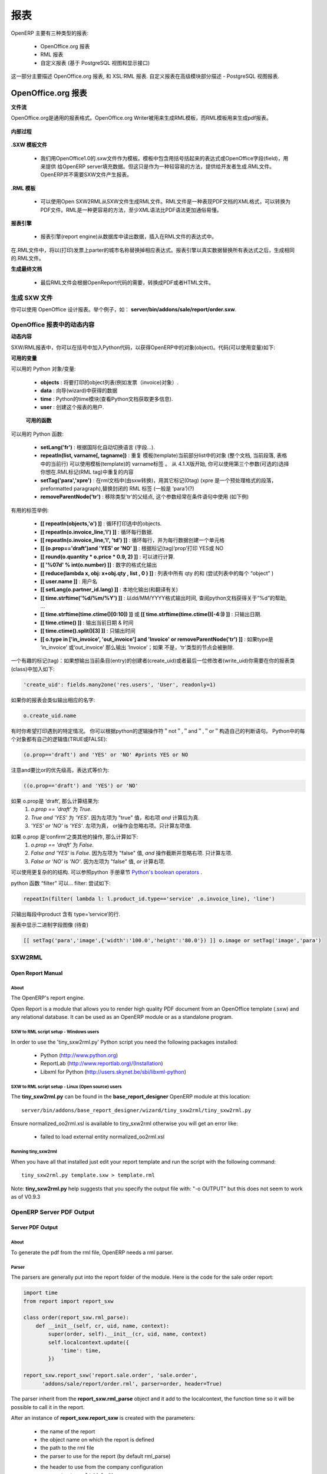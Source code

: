.. i18n: =======
.. i18n: Reports
.. i18n: =======
..

=======
报表
=======

.. i18n: There are mainly three types of reports in OpenERP:
..

OpenERP 主要有三种类型的报表:

.. i18n:     * OpenOffice.org reports
.. i18n:     * RML reports
.. i18n:     * custom reports (based on PostgreSQL views and displayed within the interface) 
..

    * OpenOffice.org 报表
    * RML 报表
    * 自定义报表 (基于 PostgreSQL 视图和显示接口) 

.. i18n: This chapter mainly describes OpenOffice.org reports, and then XSL:RML reports. Custom reports are described in section Advanced Modeling - Reporting With PostgreSQL Views.
..

这一部分主要描述 OpenOffice.org 报表, 和 XSL:RML 报表. 自定义报表在高级模块部分描述 -  PostgreSQL 视图报表.

.. i18n: OpenOffice.org reports
.. i18n: ======================
..

OpenOffice.org 报表
======================

.. i18n: **The document flow**
..

**文件流**

.. i18n: OpenOffice.org reports are the most commonly used report formats. OpenOffice.org Writer is used (in combination with [[1]]) to generate a RML template, which in turn is used to generate a pdf printable report.
..

OpenOffice.org是通用的报表格式。OpenOffice.org Writer被用来生成RML模板，而RML模板用来生成pdf报表。

.. i18n: .. figure::  images/ooo_report_overview.png
.. i18n:    :scale: 85
.. i18n:    :align: center
..

.. figure::  images/ooo_report_overview.png
   :scale: 85
   :align: center

.. i18n: **The internal process**
..

**内部过程**

.. i18n: .. figure::  images/process_ooo.png
.. i18n:    :scale: 85
.. i18n:    :align: center
..

.. figure::  images/process_ooo.png
   :scale: 85
   :align: center

.. i18n: **The .SXW template file**
..

**.SXW 模板文件**

.. i18n:     * We use a .SXW file for the template, which is the OpenOffice 1.0 format. The template includes expressions in brackets or OpenOffice fields to point where the data from the OpenERP server will be filled in. This document is only used for developers, as a help-tool to easily generate the .RML file. OpenERP does not need this .SXW file to print reports. 
..

    * 我们用OpenOffice1.0的.sxw文件作为模板。模板中包含用括号括起来的表达式或OpenOffice字段(field)，用来提供 给OpenERP server填充数据。但这只是作为一种较容易的方法，提供给开发者生成.RML文件。OpenERP并不需要SXW文件产生报表。 


.. i18n: **The .RML template**
..

**.RML 模板**

.. i18n:     * We generate a .RML file from the .SXW file using Open SXW2RML. A .RML file is a XML format that represent a .PDF document. It can be converted to a .PDF after. We use RML for more easy processing: XML syntax seems to be more common than PDF syntax. 
..

    * 可以使用Open SXW2RML从SXW文件生成RML文件。RML文件是一种表现PDF文档的XML格式，可以转换为PDF文件。RML是一种更容易的方法，至少XML语法比PDF语法更加通俗易懂。 


.. i18n: **The report engine**
..

**报表引擎**

.. i18n:     * The Open Report Engine process the .RML file inserting data from the database at each expression. 
..

    * 报表引擎(report engine)从数据库中读出数据，插入在RML文件的表达式中。 

.. i18n: in the .RML file will be replaced by the name of the country of the partner of the printed invoice. This report engine produce the same .RML file where all expressions have been replaced by real data.
..

在.RML文件中，将以(打印)发票上parter的城市名称替换掉相应表达式。报表引擎以真实数据替换所有表达式之后，生成相同的.RML文件。

.. i18n: **The final document**
..

**生成最终文档**

.. i18n:     * Finally the .RML file is converted to PDF or HTML as needed, using OpenReport's scripts. 
..

    * 最后RML文件会根据OpenReport代码的需要，转换成PDF或者HTML文件。

.. i18n: Creating a SXW
.. i18n: --------------
..

生成 SXW 文件
--------------

.. i18n: You can design reports using *OpenOffice*. Here, as an example, is the file **server/bin/addons/sale/report/order.sxw**.
..

你可以使用 OpenOffice 设计报表。举个例子，如： **server/bin/addons/sale/report/order.sxw**.

.. i18n: .. figure::  images/writer_report.png
.. i18n:    :scale: 85
.. i18n:    :align: center
..

.. figure::  images/writer_report.png
   :scale: 85
   :align: center

.. i18n: .. _dynamic-report-content:
.. i18n: 
.. i18n: Dynamic content in OpenOffice reports 
.. i18n: -------------------------------------
..

.. _dynamic-report-content:

OpenOffice 报表中的动态内容 
-------------------------------------

.. i18n: **Dynamic content**
..

**动态内容**

.. i18n: In the .SXW/.RML reports, you can put some Python code that accesses the OpenERP objects in brackets. The context of the code (the variable's values you can use) is the following:
..

SXW/RML报表中，你可以在括号中加入Python代码，以获得OpenERP中的对象(object)。代码(可以使用变量)如下:

.. i18n: **Available variables**
..

**可用的变量**

.. i18n: Here are Python objects/variables available:
..

可以用的 Python 对象/变量:

.. i18n:     * **objects** : the list of objects to be printed (invoices for example).
.. i18n:     * **data** : comes from the wizard
.. i18n:     * **time** : the Python time module (see Python documentation for more information).
.. i18n:     * **user** : the user object launching the report. 
..

    * **objects** : 将要打印的object列表(例如发票（invoice)对象）.
    * **data** : 向导(wizard)中获得的数据
    * **time** : Python的time模块(查看Python文档获取更多信息).
    * **user** : 创建这个报表的用户. 

.. i18n:  **Available functions**
..

 **可用的函数**

.. i18n: Here are Python functions you can use:
..

可以用的 Python 函数:

.. i18n:     * **setLang('fr')** : change the language used in automated translation (fields...).
.. i18n:     * **repeatIn(list, varname[, tagname])** : repeat the current part of the template 
.. i18n:       (whole document, current section, current row in the table) for each 
.. i18n:       object in the list. Use varname in the template's tags. Since versions 
.. i18n:       4.1.X, you can use an optional third argument that is the name of the 
.. i18n:       .RML tag you want to loop on.
.. i18n:     * **setTag('para','xpre')** : replace the enclosing RML tag (usually 'para') with an other (xpre is a preformatted paragraph), in the (converted from sxw)rml document (?)
.. i18n:     * **removeParentNode('tr')** : removes the parent node of type 'tr', this parameter is usually used together with a conditional (see examples below)
..

    * **setLang('fr')** : 根据国际化自动切换语言 (字段...).
    * **repeatIn(list, varname[, tagname])** : 重复 模板(template)当前部分list中的对象 (整个文档, 当前段落, 表格中的当前行) 可以使用模板(template)的 varname标签 。 从 4.1.X版开始, 你可以使用第三个参数(可选的)选择你想在.RML标记(RML tag)中重复的内容
    * **setTag('para','xpre')** : 在rml文档中(由sxw转换)，用其它标记(0tag) (xpre 是一个预处理格式的段落，preformatted paragraph),替换封闭的 RML 标签 (一般是 ‘para’)(?)
    * **removeParentNode('tr')** : 移除类型'tr'的父结点, 这个参数经常在条件语句中使用 (如下例)

.. i18n: Example of useful tags:
..

有用的标签举例:

.. i18n:     * **[[ repeatIn(objects,'o') ]]** : Loop on each objects selected for the print.
.. i18n:     * **[[ repeatIn(o.invoice_line,'l') ]]** : Loop on every line
.. i18n:     * **[[ repeatIn(o.invoice_line,'l', 'td') ]]** : Loop on every line and make
.. i18n:       a new table cell for each line.
.. i18n:     * **[[ (o.prop=='draft')and 'YES' or 'NO' ]]** : Print YES or NO according the field 'prop'
.. i18n:     * **[[ round(o.quantity * o.price * 0.9, 2) ]]** : Operations are OK.
.. i18n:     * **[[ '%07d' % int(o.number) ]]** : Number formatting
.. i18n:     * **[[ reduce(lambda x, obj: x+obj.qty , list , 0 ) ]]** : Total qty of list (try "objects" as list)
.. i18n:     * **[[ user.name ]]** : user name
.. i18n:     * **[[ setLang(o.partner_id.lang) ]]** : Localized printings
.. i18n:     * **[[ time.strftime('%d/%m/%Y') ]]** : Show the time in format=dd/MM/YYYY, check python doc for more about "%d", ...
.. i18n:     * **[[ time.strftime(time.ctime()[0:10]) ]]** or **[[ time.strftime(time.ctime()[-4:]) ]]** : Prints only date.
.. i18n:     * **[[ time.ctime() ]]** : Prints the actual date & time
.. i18n:     * **[[ time.ctime().split()[3] ]]** : Prints only time
.. i18n:     * **[[ o.type in ['in_invoice', 'out_invoice'] and 'Invoice' or removeParentNode('tr') ]]** : If the type is 'in_invoice' or 'out_invoice' then the word 'Invoice' is printed, if it's neither the first node above it of type 'tr' will be removed.
..

    * **[[ repeatIn(objects,'o') ]]** : 循环打印选中的objects.
    * **[[ repeatIn(o.invoice_line,'l') ]]** : 循环每行数据.
    * **[[ repeatIn(o.invoice_line,'l', 'td') ]]** : 循环每行，并为每行数据创建一个单元格
    * **[[ (o.prop=='draft')and 'YES' or 'NO' ]]** : 根据标记(tag)‘prop’打印 YES或 NO
    * **[[ round(o.quantity * o.price * 0.9, 2) ]]** : 可以进行计算.
    * **[[ '%07d' % int(o.number) ]]** : 数字的格式化输出
    * **[[ reduce(lambda x, obj: x+obj.qty , list , 0 ) ]]** : 列表中所有 qty 的和 (尝试列表中的每个 “object” )
    * **[[ user.name ]]** : 用户名
    * **[[ setLang(o.partner_id.lang) ]]** : 本地化输出(和翻译有关)
    * **[[ time.strftime('%d/%m/%Y') ]]** : 以dd/MM/YYYY格式输出时间, 查阅python文档获得关于“%d”的帮助, ...
    * **[[ time.strftime(time.ctime()[0:10]) ]]** 或 **[[ time.strftime(time.ctime()[-4:]) ]]** : 只输出日期.
    * **[[ time.ctime() ]]** : 输出当前日期 & 时间
    * **[[ time.ctime().split()[3] ]]** : 只输出时间
    * **[[ o.type in ['in_invoice', 'out_invoice'] and 'Invoice' or removeParentNode('tr') ]]** : 如果type是 ‘in_invoice’ 或‘out_invoice’ 那么输出 ‘Invoice’；如果 不是，‘tr’类型的节点会被删除.

.. i18n: One more interesting tag: if you want to print out the creator of an entry 
.. i18n: (create_uid) or the last one who wrote on an entry (write_uid) you have to add 
.. i18n: something like this to the class your report refers to:
..

一个有趣的标记(tag)：如果想输出当前条目(entry)的创建者(create_uid)或者最后一位修改者(write_uid)你需要在你的报表类(class)中加入如下:

.. i18n: .. code-block:: python
.. i18n: 
.. i18n:     'create_uid': fields.many2one('res.users', 'User', readonly=1) 
..

.. code-block:: python

    'create_uid': fields.many2one('res.users', 'User', readonly=1) 

.. i18n: and then in your report it's like this to print out the corresponding name:
..

如果你的报表会类似输出相应的名字:

.. i18n: .. code-block:: python
.. i18n: 
.. i18n:     o.create_uid.name 
..

.. code-block:: python

    o.create_uid.name 

.. i18n: Sometimes you might want to print out something only if a certain condition is 
.. i18n: met. You can construct it with the python logical operators "not", "and" and 
.. i18n: "or". Because every object in python has a logical value (TRUE or FALSE) you can 
.. i18n: construct something like this:
..

有时你希望打印遇到的特定情况。 你可以根据python的逻辑操作符＂not＂,＂and＂,＂or＂构造自己的判断语句。
Python中的每个对象都有自己的逻辑值(TRUE或FALSE):

.. i18n: .. code-block:: python
.. i18n: 
.. i18n:     (o.prop=='draft') and 'YES' or 'NO' #prints YES or NO 
..

.. code-block:: python

    (o.prop=='draft') and 'YES' or 'NO' #prints YES or NO 

.. i18n: It works like this: `and` is higher priority than `or`, so that expression is
.. i18n: equivalent to this one:
..

注意and要比or的优先级高，表达式等价为:

.. i18n: .. code-block:: python
.. i18n: 
.. i18n:     ((o.prop=='draft') and 'YES') or 'NO' 
.. i18n:  
.. i18n: If `o.prop` is `'draft'`, then it evaluates like this:
.. i18n: 	#. `o.prop == 'draft'` is `True`.
.. i18n: 	#. `True and 'YES'` is `'YES'`. Because the left side is a "true" value, the
.. i18n: 	   `and` expression evaluates to the right side.
.. i18n: 	#. `'YES' or 'NO'` is `'YES'`. Because the left side is a "true" value, the
.. i18n: 	   `or` expression short cuts and ignores the right side. It evaluates to 
.. i18n: 	   the left side.
..

.. code-block:: python

    ((o.prop=='draft') and 'YES') or 'NO' 
 
如果 o.prop是 ‘draft’, 那么计算结果为:
	#. `o.prop == 'draft'` 为 `True`.
	#. `True and 'YES'` 为 `'YES'`. 因为左项为 "true" 值，和右项 `and` 计算后为真.
	#. `'YES' or 'NO'` is `'YES'`. 左项为真， or操作会忽略右项。只计算左项值.

.. i18n: If `o.prop` is something else like `'confirm'`, then it evaluates like this:
.. i18n: 	#. `o.prop == 'draft'` is `False`.
.. i18n: 	#. `False and 'YES'` is `False`. Because the left side is a "false" value, the
.. i18n: 	   `and` expression short cuts and ignores the right side. It evaluates to
.. i18n: 	   the left side.
.. i18n: 	#. `False or 'NO'` is `'NO'`. Because the left side is a "false" value, the
.. i18n: 	   `or` expression evaluates to the right side.
..

如果 o.prop 是‘confirm’之类其他的操作, 那么计算如下:
	#. `o.prop == 'draft'` 为 `False`.
	#. `False and 'YES'` is `False`. 因为左项为 "false" 值, `and` 操作截断并忽略右项. 只计算左项.
	#. `False or 'NO'` is `'NO'`. 因为左项为 "false" 值, `or` 计算右项.

.. i18n: One can use very complex structures. To learn more, see the python manuals
.. i18n: section on `Python's boolean operators`_.
..

可以使用更复杂的的结构. 可以参照python 手册章节 `Python's boolean operators`_ .

.. i18n: python function "filter" can... filter: try something like:
..

python 函数 “filter” 可以... filter: 尝试如下:

.. i18n: .. code-block:: python
.. i18n: 
.. i18n:     repeatIn(filter( lambda l: l.product_id.type=='service' ,o.invoice_line), 'line') 
..

.. code-block:: python

    repeatIn(filter( lambda l: l.product_id.type=='service' ,o.invoice_line), 'line') 

.. i18n: for printing only product with type='service' in a line's section.
..

只输出每段中product 含有 type=’service’的行.

.. i18n: To display binary field image on report (to be checked)
..

报表中显示二进制字段图像 (待查)

.. i18n: .. code-block:: python
.. i18n: 
.. i18n:     [[ setTag('para','image',{'width':'100.0','height':'80.0'}) ]] o.image or setTag('image','para') 
.. i18n:  
..

.. code-block:: python

    [[ setTag('para','image',{'width':'100.0','height':'80.0'}) ]] o.image or setTag('image','para') 
 

.. i18n: SXW2RML
.. i18n: -------
..

SXW2RML
-------

.. i18n: Open Report Manual
.. i18n: ++++++++++++++++++
..

Open Report Manual
++++++++++++++++++

.. i18n: About
.. i18n: """""
..

About
"""""

.. i18n: The OpenERP's report engine.
..

The OpenERP's report engine.

.. i18n: Open Report is a module that allows you to render high quality PDF document
.. i18n: from an OpenOffice template (.sxw) and any relational database. It can be used
.. i18n: as an OpenERP module or as a standalone program.
..

Open Report is a module that allows you to render high quality PDF document
from an OpenOffice template (.sxw) and any relational database. It can be used
as an OpenERP module or as a standalone program.

.. i18n: SXW to RML script setup - Windows users
.. i18n: """""""""""""""""""""""""""""""""""""""
..

SXW to RML script setup - Windows users
"""""""""""""""""""""""""""""""""""""""

.. i18n: In order to use the 'tiny_sxw2rml.py' Python script you need the following packages installed:
..

In order to use the 'tiny_sxw2rml.py' Python script you need the following packages installed:

.. i18n:     * Python (http://www.python.org)
.. i18n:     * ReportLab (http://www.reportlab.org)/(Installation)
.. i18n:     * Libxml for Python (http://users.skynet.be/sbi/libxml-python) 
..

    * Python (http://www.python.org)
    * ReportLab (http://www.reportlab.org)/(Installation)
    * Libxml for Python (http://users.skynet.be/sbi/libxml-python) 

.. i18n: SXW to RML script setup - Linux (Open source) users
.. i18n: """""""""""""""""""""""""""""""""""""""""""""""""""
..

SXW to RML script setup - Linux (Open source) users
"""""""""""""""""""""""""""""""""""""""""""""""""""

.. i18n: The **tiny_sxw2rml.py** can be found in the **base_report_designer** OpenERP module at this location::
.. i18n: 
.. i18n:   server/bin/addons/base_report_designer/wizard/tiny_sxw2rml/tiny_sxw2rml.py
..

The **tiny_sxw2rml.py** can be found in the **base_report_designer** OpenERP module at this location::

  server/bin/addons/base_report_designer/wizard/tiny_sxw2rml/tiny_sxw2rml.py

.. i18n: Ensure normalized_oo2rml.xsl is available to tiny_sxw2rml otherwise you will get an error like:
..

Ensure normalized_oo2rml.xsl is available to tiny_sxw2rml otherwise you will get an error like:

.. i18n:     * failed to load external entity normalized_oo2rml.xsl 
..

    * failed to load external entity normalized_oo2rml.xsl 

.. i18n: Running tiny_sxw2rml
.. i18n: """"""""""""""""""""
..

Running tiny_sxw2rml
""""""""""""""""""""

.. i18n: When you have all that installed just edit your report template and run the script with the following command:
.. i18n: ::
.. i18n: 
.. i18n:   tiny_sxw2rml.py template.sxw > template.rml
..

When you have all that installed just edit your report template and run the script with the following command:
::

  tiny_sxw2rml.py template.sxw > template.rml

.. i18n: Note: **tiny_sxw2rml.py** help suggests that you specify the output file with: "-o OUTPUT" but this does not seem to work as of V0.9.3 
..

Note: **tiny_sxw2rml.py** help suggests that you specify the output file with: "-o OUTPUT" but this does not seem to work as of V0.9.3 

.. i18n: OpenERP Server PDF Output 
.. i18n: --------------------------
..

OpenERP Server PDF Output 
--------------------------

.. i18n: Server PDF Output
.. i18n: +++++++++++++++++
..

Server PDF Output
+++++++++++++++++

.. i18n: About
.. i18n: """""
.. i18n: To generate the pdf from the rml file, OpenERP needs a rml parser.
..

About
"""""
To generate the pdf from the rml file, OpenERP needs a rml parser.

.. i18n: Parser
.. i18n: """"""
.. i18n: The parsers are generally put into the report folder of the module. Here is the code for the sale order report:
..

Parser
""""""
The parsers are generally put into the report folder of the module. Here is the code for the sale order report:

.. i18n: .. code-block:: python
.. i18n: 
.. i18n:     import time
.. i18n:     from report import report_sxw
.. i18n: 
.. i18n:     class order(report_sxw.rml_parse):
.. i18n:         def __init__(self, cr, uid, name, context):
.. i18n:             super(order, self).__init__(cr, uid, name, context)
.. i18n:             self.localcontext.update({
.. i18n:                 'time': time,
.. i18n:             })
.. i18n: 
.. i18n:     report_sxw.report_sxw('report.sale.order', 'sale.order',
.. i18n:           'addons/sale/report/order.rml', parser=order, header=True)
..

.. code-block:: python

    import time
    from report import report_sxw

    class order(report_sxw.rml_parse):
        def __init__(self, cr, uid, name, context):
            super(order, self).__init__(cr, uid, name, context)
            self.localcontext.update({
                'time': time,
            })

    report_sxw.report_sxw('report.sale.order', 'sale.order',
          'addons/sale/report/order.rml', parser=order, header=True)

.. i18n: The parser inherit from the **report_sxw.rml_parse** object and it add to the localcontext, the function time so it will be possible to call it in the report.
..

The parser inherit from the **report_sxw.rml_parse** object and it add to the localcontext, the function time so it will be possible to call it in the report.

.. i18n: After an instance of **report_sxw.report_sxw** is created with the parameters:
..

After an instance of **report_sxw.report_sxw** is created with the parameters:

.. i18n:     * the name of the report
.. i18n:     * the object name on which the report is defined
.. i18n:     * the path to the rml file
.. i18n:     * the parser to use for the report (by default rml_parse)
.. i18n:     * the header to use from the company configuration
.. i18n:         * ``'external'`` (default)
.. i18n:         * ``'internal'``
.. i18n:         * ``'internal landscape'``
.. i18n:         * ``False`` - use the report's own header
..

    * the name of the report
    * the object name on which the report is defined
    * the path to the rml file
    * the parser to use for the report (by default rml_parse)
    * the header to use from the company configuration
        * ``'external'`` (default)
        * ``'internal'``
        * ``'internal landscape'``
        * ``False`` - use the report's own header

.. i18n: The xml definition
.. i18n: """"""""""""""""""
..

The xml definition
""""""""""""""""""

.. i18n: To be visible from the client, the report must be declared in an xml file (generally: "module_name"_report.xml) that must be put in the **__openerp__.py** file
..

To be visible from the client, the report must be declared in an xml file (generally: "module_name"_report.xml) that must be put in the **__openerp__.py** file

.. i18n: Here is an example for the sale order report:
.. i18n: ::
.. i18n: 
.. i18n: 	<?xml version="1.0"?>
.. i18n: 	<openerp>
.. i18n: 		<data>
.. i18n: 			<report
.. i18n: 	   			id="report_sale_order"
.. i18n: 	   			string="Print Order"
.. i18n: 	   			model="sale.order"
.. i18n: 	   			name="sale.order"
.. i18n: 	   			rml="sale/report/order.rml"
.. i18n: 	   			auto="False"/>
.. i18n: 	   			header="False"/>
.. i18n: 	 	</data>
.. i18n: 	</openerp>
..

Here is an example for the sale order report:
::

	<?xml version="1.0"?>
	<openerp>
		<data>
			<report
	   			id="report_sale_order"
	   			string="Print Order"
	   			model="sale.order"
	   			name="sale.order"
	   			rml="sale/report/order.rml"
	   			auto="False"/>
	   			header="False"/>
	 	</data>
	</openerp>

.. i18n: The arguments are:
..

The arguments are:

.. i18n:     * **id**: the id of the report like any xml tag in OpenERP
.. i18n:     * **string**: the string that will be display on the Client button
.. i18n:     * **model**: the object on which the report will run
.. i18n:     * **name**: the name of the report without the first "report."
.. i18n:     * **rml**: the path to the rml file
.. i18n:     * **auto**: boolean to specify if the server must generate a default parser or not
.. i18n:     * **header**: allows to enable or disable the report header. To edit them for a specific company, go to: Administration -> Users -> Company's structure -> Companies. There, select and edit your company: the "Header/Footer" tab allows you to edit corporate header/footer.  
..

    * **id**: the id of the report like any xml tag in OpenERP
    * **string**: the string that will be display on the Client button
    * **model**: the object on which the report will run
    * **name**: the name of the report without the first "report."
    * **rml**: the path to the rml file
    * **auto**: boolean to specify if the server must generate a default parser or not
    * **header**: allows to enable or disable the report header. To edit them for a specific company, go to: Administration -> Users -> Company's structure -> Companies. There, select and edit your company: the "Header/Footer" tab allows you to edit corporate header/footer.  

.. i18n: .. _Python's boolean operators: http://docs.python.org/library/stdtypes.html#boolean-operations-and-or-not
..

.. _Python's boolean operators: http://docs.python.org/library/stdtypes.html#boolean-operations-and-or-not

.. i18n: XSL:RML reports
.. i18n: ===============
..

XSL:RML reports
===============

.. i18n: RML reports don't require programming but require two simple XML files to be written:
..

RML reports don't require programming but require two simple XML files to be written:

.. i18n:     * a file describing the data to export (\*.xml)
.. i18n:     * a file containing the presentation rules to apply to that data (\*.xsl)
..

    * a file describing the data to export (\*.xml)
    * a file containing the presentation rules to apply to that data (\*.xsl)

.. i18n: .. figure::  images/automatic-reports.png
.. i18n:    :scale: 85
.. i18n:    :align: center
..

.. figure::  images/automatic-reports.png
   :scale: 85
   :align: center

.. i18n: The role of the XML template is to describe which fields of the resource have to be exported (by the server). The XSL:RML style sheet deals with the layout of the exported data as well as the "static text" of reports. Static text is referring to the text which is common to all reports of the same type (for example, the title of table columns).
..

The role of the XML template is to describe which fields of the resource have to be exported (by the server). The XSL:RML style sheet deals with the layout of the exported data as well as the "static text" of reports. Static text is referring to the text which is common to all reports of the same type (for example, the title of table columns).

.. i18n: **Example**
..

**Example**

.. i18n: Here is, as an example, the different files for the simplest report in the ERP.
..

Here is, as an example, the different files for the simplest report in the ERP.

.. i18n: .. figure::  images/ids-report.png
.. i18n:    :scale: 85
.. i18n:    :align: center
..

.. figure::  images/ids-report.png
   :scale: 85
   :align: center

.. i18n: **XML Template**
.. i18n: ::
.. i18n: 
.. i18n: 	<?xml version="1.0"?>
.. i18n: 
.. i18n: 	    <ids> 
.. i18n: 	    <id type="fields" name="id">
.. i18n: 
.. i18n: 		<name type="field" name="name"/> 
.. i18n: 		<ref type="field" name="ref"/> 
.. i18n: 
.. i18n: 	    </id> 
.. i18n: 	    </ids> 
..

**XML Template**
::

	<?xml version="1.0"?>

	    <ids> 
	    <id type="fields" name="id">

		<name type="field" name="name"/> 
		<ref type="field" name="ref"/> 

	    </id> 
	    </ids> 

.. i18n: **XML data file (generated)**
.. i18n: ::
.. i18n: 
.. i18n: 	<?xml version="1.0"?>
.. i18n: 
.. i18n: 	    <ids> 
.. i18n: 	    <id>
.. i18n: 
.. i18n: 		<name>Tiny sprl</name> 
.. i18n: 		<ref>pnk00</ref> 
.. i18n: 
.. i18n: 	    </id><id>
.. i18n: 
.. i18n: 		<name>ASUS</name> 
.. i18n: 		<ref></ref> 
.. i18n: 
.. i18n: 	    </id><id>
.. i18n: 
.. i18n: 		<name>Agrolait</name> 
.. i18n: 		<ref></ref> 
.. i18n: 
.. i18n: 	    </id><id>
.. i18n: 
.. i18n: 		<name>Banque Plein-Aux-As</name> 
.. i18n: 		<ref></ref> 
.. i18n: 
.. i18n: 	    </id><id>
.. i18n: 
.. i18n: 		<name>China Export</name> 
.. i18n: 		<ref></ref> 
.. i18n: 
.. i18n: 	    </id><id>
.. i18n: 
.. i18n: 		<name>Ditrib PC</name> 
.. i18n: 		<ref></ref> 
.. i18n: 
.. i18n: 	    </id><id>
.. i18n: 
.. i18n: 		<name>Ecole de Commerce de Liege</name> 
.. i18n: 		<ref></ref> 
.. i18n: 
.. i18n: 	    </id><id>
.. i18n: 
.. i18n: 		<name>Elec Import</name> 
.. i18n: 		<ref></ref> 
.. i18n: 
.. i18n: 	    </id><id>
.. i18n: 
.. i18n: 		<name>Maxtor</name> 
.. i18n: 		<ref></ref> 
.. i18n: 
.. i18n: 	    </id><id>
.. i18n: 
.. i18n: 		<name>Mediapole SPRL</name> 
.. i18n: 		<ref></ref> 
.. i18n: 
.. i18n: 	    </id><id>
.. i18n: 
.. i18n: 		<name>Opensides sprl</name> 
.. i18n: 		<ref>os</ref> 
.. i18n: 
.. i18n: 	    </id><id>
.. i18n: 
.. i18n: 		<name>Tecsas sarl</name> 
.. i18n: 		<ref></ref> 
.. i18n: 
.. i18n: 	    </id> 
.. i18n: 	    </ids> 
..

**XML data file (generated)**
::

	<?xml version="1.0"?>

	    <ids> 
	    <id>

		<name>Tiny sprl</name> 
		<ref>pnk00</ref> 

	    </id><id>

		<name>ASUS</name> 
		<ref></ref> 

	    </id><id>

		<name>Agrolait</name> 
		<ref></ref> 

	    </id><id>

		<name>Banque Plein-Aux-As</name> 
		<ref></ref> 

	    </id><id>

		<name>China Export</name> 
		<ref></ref> 

	    </id><id>

		<name>Ditrib PC</name> 
		<ref></ref> 

	    </id><id>

		<name>Ecole de Commerce de Liege</name> 
		<ref></ref> 

	    </id><id>

		<name>Elec Import</name> 
		<ref></ref> 

	    </id><id>

		<name>Maxtor</name> 
		<ref></ref> 

	    </id><id>

		<name>Mediapole SPRL</name> 
		<ref></ref> 

	    </id><id>

		<name>Opensides sprl</name> 
		<ref>os</ref> 

	    </id><id>

		<name>Tecsas sarl</name> 
		<ref></ref> 

	    </id> 
	    </ids> 

.. i18n: **XSL stylesheet**
.. i18n: ::
.. i18n: 
.. i18n: 	<?xml version="1.0" encoding="utf-8"?> <xsl:stylesheet version="1.0" xmlns:xsl="http://www.w3.org/1999/XSL/Transform" xmlns:fo="http://www.w3.org/1999/XSL/Format">
.. i18n: 
.. i18n: 	    <xsl:template match="/">
.. i18n: 
.. i18n: 		<xsl:apply-templates select="ids"/> 
.. i18n: 
.. i18n: 	    </xsl:template> 
.. i18n: 
.. i18n: 	    <xsl:template match="ids">
.. i18n: 
.. i18n: 		<document>
.. i18n: 
.. i18n: 		    <template pageSize="21cm,29.7cm">
.. i18n: 
.. i18n: 		        <pageTemplate>
.. i18n: 
.. i18n: 		            <frame id="col1" x1="2cm" y1="2.4cm" width="8cm" height="26cm"/> 
.. i18n: 		            <frame id="col2" x1="11cm" y1="2.4cm" width="8cm" height="26cm"/> 
.. i18n: 
.. i18n: 		        </pageTemplate> 
.. i18n: 
.. i18n: 		    </template> 
.. i18n: 
.. i18n: 		<stylesheet>
.. i18n: 
.. i18n: 		    <blockTableStyle id="ids"> 
.. i18n: 
.. i18n: 		        <blockFont name="Helvetica-BoldOblique" size="12" start="0,0" stop="-1,0"/> 
.. i18n: 		        <lineStyle kind="BOX" colorName="black" start="0,0" stop="-1,0"/> 
.. i18n: 
.. i18n: 		        <lineStyle kind="BOX" colorName="black" start="0,0" stop="-1,-1"/> 
.. i18n: 
.. i18n: 		    </blockTableStyle> 
.. i18n: 
.. i18n: 		</stylesheet> 
.. i18n: 
.. i18n: 		<story>
.. i18n: 
.. i18n: 		    <blockTable colWidths="2cm, 6cm" repeatRows="1" style="ids">
.. i18n: 
.. i18n: 		        <tr>
.. i18n: 
.. i18n: 		            <td t="1">Ref.</td> 
.. i18n: 		            <td t="1">Name</td> 
.. i18n: 
.. i18n: 		        </tr> 
.. i18n: 		        <xsl:apply-templates select="id"/> 
.. i18n: 
.. i18n: 		    </blockTable> 
.. i18n: 
.. i18n: 		</story> 
.. i18n: 		</document> 
.. i18n: 
.. i18n: 	    </xsl:template> 
.. i18n: 
.. i18n: 	    <xsl:template match="id">
.. i18n: 
.. i18n: 		<tr>
.. i18n: 
.. i18n: 		    <td><xsl:value-of select="ref"/></td> 
.. i18n: 		    <td><para><xsl:value-of select="name"/></para></td> 
.. i18n: 
.. i18n: 		</tr> 
.. i18n: 
.. i18n: 	    </xsl:template> 
.. i18n: 	    </xsl:stylesheet> 
..

**XSL stylesheet**
::

	<?xml version="1.0" encoding="utf-8"?> <xsl:stylesheet version="1.0" xmlns:xsl="http://www.w3.org/1999/XSL/Transform" xmlns:fo="http://www.w3.org/1999/XSL/Format">

	    <xsl:template match="/">

		<xsl:apply-templates select="ids"/> 

	    </xsl:template> 

	    <xsl:template match="ids">

		<document>

		    <template pageSize="21cm,29.7cm">

		        <pageTemplate>

		            <frame id="col1" x1="2cm" y1="2.4cm" width="8cm" height="26cm"/> 
		            <frame id="col2" x1="11cm" y1="2.4cm" width="8cm" height="26cm"/> 

		        </pageTemplate> 

		    </template> 

		<stylesheet>

		    <blockTableStyle id="ids"> 

		        <blockFont name="Helvetica-BoldOblique" size="12" start="0,0" stop="-1,0"/> 
		        <lineStyle kind="BOX" colorName="black" start="0,0" stop="-1,0"/> 

		        <lineStyle kind="BOX" colorName="black" start="0,0" stop="-1,-1"/> 

		    </blockTableStyle> 

		</stylesheet> 

		<story>

		    <blockTable colWidths="2cm, 6cm" repeatRows="1" style="ids">

		        <tr>

		            <td t="1">Ref.</td> 
		            <td t="1">Name</td> 

		        </tr> 
		        <xsl:apply-templates select="id"/> 

		    </blockTable> 

		</story> 
		</document> 

	    </xsl:template> 

	    <xsl:template match="id">

		<tr>

		    <td><xsl:value-of select="ref"/></td> 
		    <td><para><xsl:value-of select="name"/></para></td> 

		</tr> 

	    </xsl:template> 
	    </xsl:stylesheet> 

.. i18n: **Resulting RML file (generated)**
.. i18n: ::
.. i18n: 
.. i18n: 	<?xml version="1.0"?>
.. i18n: 
.. i18n: 	    <document> 
.. i18n: 	    ...
.. i18n: 
.. i18n: 		<story>
.. i18n: 
.. i18n: 		    <blockTable colWidths="2cm, 6cm" repeatRows="1" style="ids">
.. i18n: 
.. i18n: 		        <tr>
.. i18n: 
.. i18n: 		            <td t="1">Ref.</td> 
.. i18n: 		            <td t="1">Name</td> 
.. i18n: 
.. i18n: 		        </tr> 
.. i18n: 		        <tr>
.. i18n: 
.. i18n: 		            <td>pnk00</td> 
.. i18n: 		            <td><para>Tiny sprl</para></td> 
.. i18n: 
.. i18n: 		        </tr> 
.. i18n: 		        <tr>
.. i18n: 
.. i18n: 		            <td></td> 
.. i18n: 		            <td><para>ASUS</para></td> 
.. i18n: 
.. i18n: 		        </tr> 
.. i18n: 		        <tr>
.. i18n: 
.. i18n: 		            <td></td> 
.. i18n: 		            <td><para>Agrolait</para></td> 
.. i18n: 
.. i18n: 		        </tr> 
.. i18n: 		        <tr>
.. i18n: 
.. i18n: 		            <td></td> 
.. i18n: 		            <td><para>Banque Plein-Aux-As</para></td> 
.. i18n: 
.. i18n: 		        </tr> 
.. i18n: 		        <tr>
.. i18n: 
.. i18n: 		            <td></td> 
.. i18n: 		            <td><para>China Export</para></td> 
.. i18n: 
.. i18n: 		        </tr> 
.. i18n: 		        <tr>
.. i18n: 
.. i18n: 		            <td></td> 
.. i18n: 		            <td><para>Ditrib PC</para></td> 
.. i18n: 
.. i18n: 		        </tr> 
.. i18n: 		        <tr>
.. i18n: 
.. i18n: 		            <td></td> 
.. i18n: 		            <td><para>Ecole de Commerce de Liege</para></td> 
.. i18n: 
.. i18n: 		        </tr> 
.. i18n: 		        <tr>
.. i18n: 
.. i18n: 		            <td></td> 
.. i18n: 		            <td><para>Elec Import</para></td> 
.. i18n: 
.. i18n: 		        </tr> 
.. i18n: 		        <tr>
.. i18n: 
.. i18n: 		            <td></td> 
.. i18n: 		            <td><para>Maxtor</para></td> 
.. i18n: 
.. i18n: 		        </tr> 
.. i18n: 		        <tr>
.. i18n: 
.. i18n: 		            <td></td> 
.. i18n: 		            <td><para>Mediapole SPRL</para></td> 
.. i18n: 
.. i18n: 		        </tr> 
.. i18n: 		        <tr>
.. i18n: 
.. i18n: 		            <td>os</td> 
.. i18n: 		            <td><para>Opensides sprl</para></td> 
.. i18n: 
.. i18n: 		        </tr> 
.. i18n: 		        <tr> 
.. i18n: 		        <td></td>
.. i18n: 
.. i18n: 		            <td><para>Tecsas sarl</para></td> 
.. i18n: 
.. i18n: 		        </tr> 
.. i18n: 
.. i18n: 		    </blockTable> 
.. i18n: 
.. i18n: 		</story> 
.. i18n: 
.. i18n: 	    </document> 
..

**Resulting RML file (generated)**
::

	<?xml version="1.0"?>

	    <document> 
	    ...

		<story>

		    <blockTable colWidths="2cm, 6cm" repeatRows="1" style="ids">

		        <tr>

		            <td t="1">Ref.</td> 
		            <td t="1">Name</td> 

		        </tr> 
		        <tr>

		            <td>pnk00</td> 
		            <td><para>Tiny sprl</para></td> 

		        </tr> 
		        <tr>

		            <td></td> 
		            <td><para>ASUS</para></td> 

		        </tr> 
		        <tr>

		            <td></td> 
		            <td><para>Agrolait</para></td> 

		        </tr> 
		        <tr>

		            <td></td> 
		            <td><para>Banque Plein-Aux-As</para></td> 

		        </tr> 
		        <tr>

		            <td></td> 
		            <td><para>China Export</para></td> 

		        </tr> 
		        <tr>

		            <td></td> 
		            <td><para>Ditrib PC</para></td> 

		        </tr> 
		        <tr>

		            <td></td> 
		            <td><para>Ecole de Commerce de Liege</para></td> 

		        </tr> 
		        <tr>

		            <td></td> 
		            <td><para>Elec Import</para></td> 

		        </tr> 
		        <tr>

		            <td></td> 
		            <td><para>Maxtor</para></td> 

		        </tr> 
		        <tr>

		            <td></td> 
		            <td><para>Mediapole SPRL</para></td> 

		        </tr> 
		        <tr>

		            <td>os</td> 
		            <td><para>Opensides sprl</para></td> 

		        </tr> 
		        <tr> 
		        <td></td>

		            <td><para>Tecsas sarl</para></td> 

		        </tr> 

		    </blockTable> 

		</story> 

	    </document> 

.. i18n: For more information on the formats used:
..

For more information on the formats used:

.. i18n:     * `RML user guide`_
.. i18n:     * `XSL specification`_ 
.. i18n:     * `XSL tutorial`_  
..

    * `RML user guide`_
    * `XSL specification`_ 
    * `XSL tutorial`_  

.. i18n: All these formats are extensions of the `XML specification`_.
..

All these formats are extensions of the `XML specification`_.

.. i18n: .. _RML user guide: http://www.reportlab.com/docs/rml2pdf-userguide.pdf  
.. i18n: .. _XSL specification: http://www.w3.org/TR/xslt
.. i18n: .. _XSL tutorial: http://www.zvon.org/xxl/XSLTutorial/Books/Output/contents.html
.. i18n: .. _XML specification: http://www.w3.org/XML/
..

.. _RML user guide: http://www.reportlab.com/docs/rml2pdf-userguide.pdf  
.. _XSL specification: http://www.w3.org/TR/xslt
.. _XSL tutorial: http://www.zvon.org/xxl/XSLTutorial/Books/Output/contents.html
.. _XML specification: http://www.w3.org/XML/

.. i18n: XML Template
.. i18n: ------------
..

XML Template
------------

.. i18n: XML templates are simple XML files describing which fields among all available object fields are necessary for the report.
..

XML templates are simple XML files describing which fields among all available object fields are necessary for the report.

.. i18n: File format
.. i18n: +++++++++++
..

File format
+++++++++++

.. i18n: Tag names can be chosen arbitrarily (it must be valid XML though). In the XSL file, you will have to use those names. Most of the time, the name of a tag will be the same as the name of the object field it refers to.
..

Tag names can be chosen arbitrarily (it must be valid XML though). In the XSL file, you will have to use those names. Most of the time, the name of a tag will be the same as the name of the object field it refers to.

.. i18n: Nodes without **type** attribute are transferred identically into the XML destination file (the data file). Nodes with a type attribute will be parsed by the server and their content will be replaced by data coming from objects. In addition to the type attribute, nodes have other possible attributes. These attributes depend on the type of the node (each node type supports or needs different attributes). Most node types have a name attribute, which refers to the  **name** of a field of the object on which we work.
..

Nodes without **type** attribute are transferred identically into the XML destination file (the data file). Nodes with a type attribute will be parsed by the server and their content will be replaced by data coming from objects. In addition to the type attribute, nodes have other possible attributes. These attributes depend on the type of the node (each node type supports or needs different attributes). Most node types have a name attribute, which refers to the  **name** of a field of the object on which we work.

.. i18n: As for the "browse" method on objects, field names in reports can use a notation similar to the notation found in object oriented programming languages. It means that "relation fields" can be used as "bridges" to fetch data from other (related) objects.
..

As for the "browse" method on objects, field names in reports can use a notation similar to the notation found in object oriented programming languages. It means that "relation fields" can be used as "bridges" to fetch data from other (related) objects.

.. i18n: Let's use the "account.transfer" object as an example. It contains a partner_id field. This field is a relation field ("many to one") pointing to the "res.partner" object. Let's suppose that we want to create a report for transfers and in this report, we want to use the name of the recipient partner. This name could be accessed using the following expression as the name of the field:
..

Let's use the "account.transfer" object as an example. It contains a partner_id field. This field is a relation field ("many to one") pointing to the "res.partner" object. Let's suppose that we want to create a report for transfers and in this report, we want to use the name of the recipient partner. This name could be accessed using the following expression as the name of the field:

.. i18n:     partner_id.name 
..

    partner_id.name 

.. i18n: Possible types
.. i18n: ++++++++++++++
..

Possible types
++++++++++++++

.. i18n: Here is the list of available field types:
..

Here is the list of available field types:

.. i18n:     * **field**: It is the simplest type. For nodes of this type, the server replaces the node content by the value of the field whose name is given in the name attribute. 
.. i18n: 
.. i18n:     * **fields**: when this type of node is used, the server will generate a node in the XML data file for each unique value of the field whose name is given in the name attribute. 
..

    * **field**: It is the simplest type. For nodes of this type, the server replaces the node content by the value of the field whose name is given in the name attribute. 

    * **fields**: when this type of node is used, the server will generate a node in the XML data file for each unique value of the field whose name is given in the name attribute. 

.. i18n:     Notes:
..

    Notes:

.. i18n:         ** This node type is often used with "id" as its name attribute. This has the effect of creating one node for each resource selected in the interface by the user. 
.. i18n:         ** The semantics of a node <node type="fields" name="field_name"> is similar to an SQL statement of the form "SELECT FROM object_table WHERE id in identifier_list **GROUP BY** field_name" where identifier_list is the list of ids of the resources selected by the ::user (in the interface). 
.. i18n: 
.. i18n:     * **eval**: This node type evaluate the expression given in the *expr* attribute. This expression may be any Python expression and may contain objects fields names. 
.. i18n: 
.. i18n:     * **zoom**: This node type allows to "enter" into the resource referenced by the relation field whose name is given in the name attribute. It means that its child nodes will be able to access the fields of that resource without having to prefix them with the field name that makes the link with the other object. In our example above, we could also have accessed the field name of the partner with the following: 
.. i18n: 
.. i18n:   ::
.. i18n: 
.. i18n: 	<partner type="zoom" name="partner_id">
.. i18n: 
.. i18n: 		<name type="field" name="name"/> 
.. i18n: 
.. i18n: 	</partner> 
.. i18n: 
.. i18n: 	In this precise case, there is of course no point in using this notation instead of the standard notation below: 
.. i18n: 
.. i18n: 	<name type="field" name="partner_id.name"/> 
..

        ** This node type is often used with "id" as its name attribute. This has the effect of creating one node for each resource selected in the interface by the user. 
        ** The semantics of a node <node type="fields" name="field_name"> is similar to an SQL statement of the form "SELECT FROM object_table WHERE id in identifier_list **GROUP BY** field_name" where identifier_list is the list of ids of the resources selected by the ::user (in the interface). 

    * **eval**: This node type evaluate the expression given in the *expr* attribute. This expression may be any Python expression and may contain objects fields names. 

    * **zoom**: This node type allows to "enter" into the resource referenced by the relation field whose name is given in the name attribute. It means that its child nodes will be able to access the fields of that resource without having to prefix them with the field name that makes the link with the other object. In our example above, we could also have accessed the field name of the partner with the following: 

  ::

	<partner type="zoom" name="partner_id">

		<name type="field" name="name"/> 

	</partner> 

	In this precise case, there is of course no point in using this notation instead of the standard notation below: 

	<name type="field" name="partner_id.name"/> 

.. i18n: The **zoom** type is only useful when we want to recover several fields in the same object.
..

The **zoom** type is only useful when we want to recover several fields in the same object.

.. i18n:     * **function**: returns the result of the call to the function whose name is given in the name attribute. This function must be part of the list of predefined functions. For the moment, the only available function is today, which returns the current date. 
.. i18n: 
.. i18n:     * **call**: calls the object method whose name is given in the name attribute with the arguments given in the args attribute. The result is stored into a dictionary of the form {'name_of_variable': value, ... } and can be accessed through child nodes. These nodes must have a value attribute which correspond to one of the keys of the dictionary returned by the method. 
..

    * **function**: returns the result of the call to the function whose name is given in the name attribute. This function must be part of the list of predefined functions. For the moment, the only available function is today, which returns the current date. 

    * **call**: calls the object method whose name is given in the name attribute with the arguments given in the args attribute. The result is stored into a dictionary of the form {'name_of_variable': value, ... } and can be accessed through child nodes. These nodes must have a value attribute which correspond to one of the keys of the dictionary returned by the method. 

.. i18n: **Example**:
.. i18n: ::
.. i18n: 
.. i18n: 	<cost type="call" name="compute_seller_costs" args="">
.. i18n: 
.. i18n: 	    <name value="name"/> 
.. i18n: 	    <amount value="amount"/> 
.. i18n: 
.. i18n: 	</cost> 
..

**Example**:
::

	<cost type="call" name="compute_seller_costs" args="">

	    <name value="name"/> 
	    <amount value="amount"/> 

	</cost> 

.. i18n: **TODO**: documenter format methode appellée def compute_buyer_costs(self, cr, uid, ids, \*args):
..

**TODO**: documenter format methode appellée def compute_buyer_costs(self, cr, uid, ids, \*args):

.. i18n:     * **attachment**: extract the first attachment of the resource whose id is taken from the field whose name is given in the name attribute, and put it as an image in the report. 
..

    * **attachment**: extract the first attachment of the resource whose id is taken from the field whose name is given in the name attribute, and put it as an image in the report. 

.. i18n: Example:
.. i18n: 	<image type="attachment" name="id"/> 
..

Example:
	<image type="attachment" name="id"/> 

.. i18n: **Example**
..

**Example**

.. i18n: Here is an example of XML file:
.. i18n: ::
.. i18n: 
.. i18n: 	    <?xml version="1.0" encoding="ISO-8859-1"?> 
.. i18n: 	    <transfer-list>
.. i18n: 
.. i18n: 		<transfer type="fields" name="id">
.. i18n: 
.. i18n: 		    <name type="field" name="name"/> 
.. i18n: 		    <partner_id type="field" name="partner_id.name"/> 
.. i18n: 		    <date type="field" name="date"/> 
.. i18n: 		    <type type="field" name="type"/> 
.. i18n: 		    <reference type="field" name="reference"/> 
.. i18n: 		    <amount type="field" name="amount"/> 
.. i18n: 		    <change type="field" name="change"/> 
.. i18n: 
.. i18n: 		</transfer> 
.. i18n: 
.. i18n: 	    </transfer-list> 
..

Here is an example of XML file:
::

	    <?xml version="1.0" encoding="ISO-8859-1"?> 
	    <transfer-list>

		<transfer type="fields" name="id">

		    <name type="field" name="name"/> 
		    <partner_id type="field" name="partner_id.name"/> 
		    <date type="field" name="date"/> 
		    <type type="field" name="type"/> 
		    <reference type="field" name="reference"/> 
		    <amount type="field" name="amount"/> 
		    <change type="field" name="change"/> 

		</transfer> 

	    </transfer-list> 

.. i18n: Introduction to RML
.. i18n: -------------------
..

Introduction to RML
-------------------

.. i18n: For more information on the RML format, please refer to the official Reportlab documentation.
..

For more information on the RML format, please refer to the official Reportlab documentation.

.. i18n:     * http://www.reportlab.com/docs/rml2pdf-userguide.pdf 
..

    * http://www.reportlab.com/docs/rml2pdf-userguide.pdf 

.. i18n: XSL:RML Stylesheet
.. i18n: ------------------
..

XSL:RML Stylesheet
------------------

.. i18n: There are two possibilities to do a XSL style sheet for a report. Either making everything by yourself, or use our predefined templates
..

There are two possibilities to do a XSL style sheet for a report. Either making everything by yourself, or use our predefined templates

.. i18n: Either freestyle or use corporate_defaults + rml_template
..

Either freestyle or use corporate_defaults + rml_template

.. i18n:     import rml_template.xsl 
..

    import rml_template.xsl 

.. i18n:         required templates:
..

        required templates:

.. i18n:             - frames? 
.. i18n:             - stylesheet 
.. i18n:             - story 
..

            - frames? 
            - stylesheet 
            - story 

.. i18n:         optional templates: 
..

        optional templates: 

.. i18n: Translations
.. i18n: ++++++++++++
..

Translations
++++++++++++

.. i18n: As OpenERP can be used in several languages, reports must be translatable. But in a report, everything doesn't have to be translated : only the actual text has to be translated, not the formatting codes. A field will be processed by the translation system if the XML tag which surrounds it (whatever it is) has a t="1" attribute. The server will translate all the fields with such attributes in the report generation process.
..

As OpenERP can be used in several languages, reports must be translatable. But in a report, everything doesn't have to be translated : only the actual text has to be translated, not the formatting codes. A field will be processed by the translation system if the XML tag which surrounds it (whatever it is) has a t="1" attribute. The server will translate all the fields with such attributes in the report generation process.

.. i18n: Useful links
.. i18n: ++++++++++++
..

Useful links
++++++++++++

.. i18n:     * url=http://www.reportlab.com/docs/rml2pdf-userguide.pdf RML UserGuide (pdf) (reportlab.com) 
.. i18n: 
.. i18n:     * http://www.zvon.org/xxl/XSLTutorial/Output/index.html XSL Tutorial (zvon.org)
.. i18n:     * http://www.zvon.org/xxl/XSLTreference/Output/index.html XSL Reference (zvon.org)
.. i18n:     * http://www.w3schools.com/xsl/ XSL tutorial and references (W3Schools)
.. i18n:     * http://www.w3.org/TR/xslt/ XSL Specification (W3C) 
..

    * url=http://www.reportlab.com/docs/rml2pdf-userguide.pdf RML UserGuide (pdf) (reportlab.com) 

    * http://www.zvon.org/xxl/XSLTutorial/Output/index.html XSL Tutorial (zvon.org)
    * http://www.zvon.org/xxl/XSLTreference/Output/index.html XSL Reference (zvon.org)
    * http://www.w3schools.com/xsl/ XSL tutorial and references (W3Schools)
    * http://www.w3.org/TR/xslt/ XSL Specification (W3C) 

.. i18n: Example (with corporate defaults)
.. i18n: +++++++++++++++++++++++++++++++++
.. i18n: ::
.. i18n: 
.. i18n: 	    <xsl:stylesheet version="1.0" xmlns:xsl="http://www.w3.org/1999/XSL/Transform" :xmlns:fo="http://www.w3.org/1999/XSL/Format">
.. i18n: 
.. i18n: 		<xsl:import href="../../custom/corporate_defaults.xsl"/> 
.. i18n: 		<xsl:import href="../../base/report/rml_template.xsl"/> 
.. i18n: 		<xsl:variable name="page_format">a4_normal</xsl:variable> 
.. i18n: 		<xsl:template match="/">
.. i18n: 
.. i18n: 		    <xsl:call-template name="rml"/> 
.. i18n: 
.. i18n: 		</xsl:template> 
.. i18n: 		<xsl:template name="stylesheet">
.. i18n: 
.. i18n: 		    </xsl:template> 
.. i18n: 
.. i18n: 		<xsl:template name="story">
.. i18n: 
.. i18n: 		    <xsl:apply-templates select="transfer-list"/> 
.. i18n: 
.. i18n: 		</xsl:template> 
.. i18n: 		<xsl:template match="transfer-list">
.. i18n: 
.. i18n: 		    <xsl:apply-templates select="transfer"/> 
.. i18n: 
.. i18n: 		</xsl:template> 
.. i18n: 		<xsl:template match="transfer">
.. i18n: 
.. i18n: 		    <setNextTemplate name="other_pages"/> 
.. i18n: 		    <para>
.. i18n: 
.. i18n: 		        Document: <xsl:value-of select="name"/> 
.. i18n: 
.. i18n: 		    </para><para>
.. i18n: 
.. i18n: 		        Type: <xsl:value-of select="type"/> 
.. i18n: 
.. i18n: 		    </para><para>
.. i18n: 
.. i18n: 		        Reference: <xsl:value-of select="reference"/> 
.. i18n: 
.. i18n: 		    </para><para>
.. i18n: 
.. i18n: 		        Partner ID: <xsl:value-of select="partner_id"/> 
.. i18n: 
.. i18n: 		    </para><para>
.. i18n: 
.. i18n: 		        Date: <xsl:value-of select="date"/> 
.. i18n: 
.. i18n: 		    </para><para>
.. i18n: 
.. i18n: 		        Amount: <xsl:value-of select="amount"/> 
.. i18n: 
.. i18n: 		    </para> 
.. i18n: 		    <xsl:if test="number(change)>0">
.. i18n: 
.. i18n: 		        <para>
.. i18n: 
.. i18n: 		            Change: <xsl:value-of select="change"/> 
.. i18n: 
.. i18n: 		        </para> 
.. i18n: 
.. i18n: 		    </xsl:if> 
.. i18n: 		    <setNextTemplate name="first_page"/> 
.. i18n: 		    <pageBreak/> 
.. i18n: 
.. i18n: 		</xsl:template> 
.. i18n: 
.. i18n: 	    </xsl:stylesheet> 
..

Example (with corporate defaults)
+++++++++++++++++++++++++++++++++
::

	    <xsl:stylesheet version="1.0" xmlns:xsl="http://www.w3.org/1999/XSL/Transform" :xmlns:fo="http://www.w3.org/1999/XSL/Format">

		<xsl:import href="../../custom/corporate_defaults.xsl"/> 
		<xsl:import href="../../base/report/rml_template.xsl"/> 
		<xsl:variable name="page_format">a4_normal</xsl:variable> 
		<xsl:template match="/">

		    <xsl:call-template name="rml"/> 

		</xsl:template> 
		<xsl:template name="stylesheet">

		    </xsl:template> 

		<xsl:template name="story">

		    <xsl:apply-templates select="transfer-list"/> 

		</xsl:template> 
		<xsl:template match="transfer-list">

		    <xsl:apply-templates select="transfer"/> 

		</xsl:template> 
		<xsl:template match="transfer">

		    <setNextTemplate name="other_pages"/> 
		    <para>

		        Document: <xsl:value-of select="name"/> 

		    </para><para>

		        Type: <xsl:value-of select="type"/> 

		    </para><para>

		        Reference: <xsl:value-of select="reference"/> 

		    </para><para>

		        Partner ID: <xsl:value-of select="partner_id"/> 

		    </para><para>

		        Date: <xsl:value-of select="date"/> 

		    </para><para>

		        Amount: <xsl:value-of select="amount"/> 

		    </para> 
		    <xsl:if test="number(change)>0">

		        <para>

		            Change: <xsl:value-of select="change"/> 

		        </para> 

		    </xsl:if> 
		    <setNextTemplate name="first_page"/> 
		    <pageBreak/> 

		</xsl:template> 

	    </xsl:stylesheet> 

.. i18n: Reports without corporate header 
.. i18n: ================================
..

Reports without corporate header 
================================

.. i18n: **Example (with corporate defaults):**
.. i18n: ::
.. i18n: 
.. i18n: 	<xsl:stylesheet version="1.0" xmlns:xsl="http://www.w3.org/1999/XSL/Transform" :xmlns:fo="http://www.w3.org/1999/XSL/Format">
.. i18n: 	     <xsl:import href="../../base/report/rml_template.xsl"/>
.. i18n: 	     <xsl:variable name="page_format">a4_normal</xsl:variable>
.. i18n: 	 
.. i18n: 	     <xsl:template match="/">
.. i18n: 		  <xsl:call-template name="rml"/>
.. i18n: 	     </xsl:template>
.. i18n: 	 
.. i18n: 	     <xsl:template name="stylesheet">
.. i18n: 	      </xsl:template>
.. i18n: 	  
.. i18n: 	      <xsl:template name="story">
.. i18n: 		   <xsl:apply-templates select="transfer-list"/>
.. i18n: 	      </xsl:template>
.. i18n: 	  
.. i18n: 	      <xsl:template match="transfer-list">
.. i18n: 		   <xsl:apply-templates select="transfer"/>
.. i18n: 	      </xsl:template>
.. i18n: 	  
.. i18n: 	      <xsl:template match="transfer">
.. i18n: 		   <setNextTemplate name="other_pages"/>
.. i18n: 	   
.. i18n: 		   <para>
.. i18n: 		         Document: <xsl:value-of select="name"/>
.. i18n: 		   </para><para>
.. i18n: 		         Type: <xsl:value-of select="type"/>
.. i18n: 		   </para><para>
.. i18n: 		         Reference: <xsl:value-of select="reference"/>
.. i18n: 		   </para><para>
.. i18n: 		         Partner ID: <xsl:value-of select="partner_id"/>
.. i18n: 		   </para><para>
.. i18n: 		         Date: <xsl:value-of select="date"/>
.. i18n: 		   </para><para>
.. i18n: 		         Amount: <xsl:value-of select="amount"/>
.. i18n: 		   </para>
.. i18n: 	   
.. i18n: 		   <xsl:if test="number(change)>0">
.. i18n: 		        <para>
.. i18n: 		              Change: <xsl:value-of select="change"/>
.. i18n: 		        </para>
.. i18n: 		   </xsl:if>
.. i18n: 	   
.. i18n: 		   <setNextTemplate name="first_page"/> 
.. i18n: 		  <pageBreak/>
.. i18n: 	     </xsl:template>
.. i18n: 	</xsl:stylesheet>
..

**Example (with corporate defaults):**
::

	<xsl:stylesheet version="1.0" xmlns:xsl="http://www.w3.org/1999/XSL/Transform" :xmlns:fo="http://www.w3.org/1999/XSL/Format">
	     <xsl:import href="../../base/report/rml_template.xsl"/>
	     <xsl:variable name="page_format">a4_normal</xsl:variable>
	 
	     <xsl:template match="/">
		  <xsl:call-template name="rml"/>
	     </xsl:template>
	 
	     <xsl:template name="stylesheet">
	      </xsl:template>
	  
	      <xsl:template name="story">
		   <xsl:apply-templates select="transfer-list"/>
	      </xsl:template>
	  
	      <xsl:template match="transfer-list">
		   <xsl:apply-templates select="transfer"/>
	      </xsl:template>
	  
	      <xsl:template match="transfer">
		   <setNextTemplate name="other_pages"/>
	   
		   <para>
		         Document: <xsl:value-of select="name"/>
		   </para><para>
		         Type: <xsl:value-of select="type"/>
		   </para><para>
		         Reference: <xsl:value-of select="reference"/>
		   </para><para>
		         Partner ID: <xsl:value-of select="partner_id"/>
		   </para><para>
		         Date: <xsl:value-of select="date"/>
		   </para><para>
		         Amount: <xsl:value-of select="amount"/>
		   </para>
	   
		   <xsl:if test="number(change)>0">
		        <para>
		              Change: <xsl:value-of select="change"/>
		        </para>
		   </xsl:if>
	   
		   <setNextTemplate name="first_page"/> 
		  <pageBreak/>
	     </xsl:template>
	</xsl:stylesheet>

.. i18n: Each report with its own corporate header 
.. i18n: =========================================
..

Each report with its own corporate header 
=========================================

.. i18n: **Example (with corporate defaults):**
.. i18n: ::
.. i18n: 
.. i18n: 	    <xsl:stylesheet version="1.0" xmlns:xsl="http://www.w3.org/1999/XSL/Transform" :xmlns:fo="http://www.w3.org/1999/XSL/Format">
.. i18n: 
.. i18n: 		<xsl:import href="../../custom/corporate_defaults.xsl"/> 
.. i18n: 		<xsl:import href="../../base/report/rml_template.xsl"/> 
.. i18n: 		<xsl:variable name="page_format">a4_normal</xsl:variable> 
.. i18n: 		..................... 
.. i18n: 		</xsl:template> 
.. i18n: 
.. i18n: 	    </xsl:stylesheet> 
..

**Example (with corporate defaults):**
::

	    <xsl:stylesheet version="1.0" xmlns:xsl="http://www.w3.org/1999/XSL/Transform" :xmlns:fo="http://www.w3.org/1999/XSL/Format">

		<xsl:import href="../../custom/corporate_defaults.xsl"/> 
		<xsl:import href="../../base/report/rml_template.xsl"/> 
		<xsl:variable name="page_format">a4_normal</xsl:variable> 
		..................... 
		</xsl:template> 

	    </xsl:stylesheet> 

.. i18n: Bar Codes 
.. i18n: =========
..

Bar Codes 
=========

.. i18n: Barcodes in RML files
.. i18n: ---------------------
..

Barcodes in RML files
---------------------

.. i18n: Barcodes can be generated using the <barCode> tag in RML files. The following formats are supported:
..

Barcodes can be generated using the <barCode> tag in RML files. The following formats are supported:

.. i18n:     * codabar
.. i18n:     * code11
.. i18n:     * code128 (default if no 'code' specified')
.. i18n:     * standard39
.. i18n:     * standard93
.. i18n:     * i2of5
.. i18n:     * extended39
.. i18n:     * extended93
.. i18n:     * msi
.. i18n:     * fim
.. i18n:     * postnet 
.. i18n:     * ean13
.. i18n:     * ean8
.. i18n:     * usps_4state
.. i18n:                                         
.. i18n:   
.. i18n: You can change the following attributes for rendering your barcode:
.. i18n: 
.. i18n:     * 'code': 'char'
.. i18n:     * 'ratio':'float'
.. i18n:     * 'xdim':'unit'
.. i18n:     * 'height':'unit'
.. i18n:     * 'checksum':'bool'
.. i18n:     * 'quiet':'bool' 
..

    * codabar
    * code11
    * code128 (default if no 'code' specified')
    * standard39
    * standard93
    * i2of5
    * extended39
    * extended93
    * msi
    * fim
    * postnet 
    * ean13
    * ean8
    * usps_4state
                                        
  
You can change the following attributes for rendering your barcode:

    * 'code': 'char'
    * 'ratio':'float'
    * 'xdim':'unit'
    * 'height':'unit'
    * 'checksum':'bool'
    * 'quiet':'bool' 

.. i18n: Examples:
..

Examples:

.. i18n:     <barcode code="code128" xdim="28cm" ratio="2.2">`SN12345678</barcode> 
..

    <barcode code="code128" xdim="28cm" ratio="2.2">`SN12345678</barcode> 

.. i18n: How to add a new report
.. i18n: =======================
..

How to add a new report
=======================

.. i18n: In 4.0.X
..

In 4.0.X

.. i18n:     Administration -> Custom -> Low Level -> Base->Actions -> ir.actions.report.xml 
..

    Administration -> Custom -> Low Level -> Base->Actions -> ir.actions.report.xml 

.. i18n: Usual TAGS
.. i18n: ==========
..

Usual TAGS
==========

.. i18n: Code within [[ ]] tags is python code
.. i18n: -------------------------------------
..

Code within [[ ]] tags is python code
-------------------------------------

.. i18n: The context of the code (the variable's values you can use) is the same as that 
.. i18n: described for :ref:`dynamic-report-content`.
..

The context of the code (the variable's values you can use) is the same as that 
described for :ref:`dynamic-report-content`.

.. i18n: Unicode reports 
.. i18n: ===============
..

Unicode reports 
===============

.. i18n: As of OpenERP 5.0-rc3 unicode printing with ReportLab is still not available. The problem is that OpenERP uses the PDF standard fonts (14 fonts, they are not embedded in the document but the reader provides them) that are Type1 and have only Latin1 characters.
..

As of OpenERP 5.0-rc3 unicode printing with ReportLab is still not available. The problem is that OpenERP uses the PDF standard fonts (14 fonts, they are not embedded in the document but the reader provides them) that are Type1 and have only Latin1 characters.

.. i18n: The solution consists of 3 parts
.. i18n: --------------------------------
..

The solution consists of 3 parts
--------------------------------

.. i18n:     * Provide TrueType fonts and make them accessible for ReportLab.
.. i18n:     * Register the TrueType fonts with ReportLab before using them in the reports.
.. i18n:     * Replace the old fontNames in xsl and rml templates with the TrueType ones. 
..

    * Provide TrueType fonts and make them accessible for ReportLab.
    * Register the TrueType fonts with ReportLab before using them in the reports.
    * Replace the old fontNames in xsl and rml templates with the TrueType ones. 

.. i18n: All these ideas are taken from the forums
.. i18n: -----------------------------------------
..

All these ideas are taken from the forums
-----------------------------------------

.. i18n: **Free TrueType fonts**
..

**Free TrueType fonts**

.. i18n: that can be used for this purpose are in the DejaVu family. http://dejavu-fonts.org/wiki/index.php?title=Main_Page They can be installed
..

that can be used for this purpose are in the DejaVu family. http://dejavu-fonts.org/wiki/index.php?title=Main_Page They can be installed

.. i18n:     * in the ReportLab's fonts directory,
.. i18n:     * system-wide and include that directory in rl_config.py,
.. i18n:     * in a subdirectory of the OpenERP installation and give that path to ReportLab during the font registration. 
..

    * in the ReportLab's fonts directory,
    * system-wide and include that directory in rl_config.py,
    * in a subdirectory of the OpenERP installation and give that path to ReportLab during the font registration. 

.. i18n: **In the server/bin/report/render/rml2pdf/__init__.py**
.. i18n: ::
.. i18n: 
.. i18n: 	import reportlab.rl_config
.. i18n: 	reportlab.rl_config.warnOnMissingFontGlyphs = 0
.. i18n: 
.. i18n: 	from reportlab.pdfbase import pdfmetrics
.. i18n: 	from reportlab.pdfbase.ttfonts import TTFont
.. i18n: 	import reportlab
.. i18n: 
.. i18n: 	enc = 'UTF-8'
.. i18n: 
.. i18n: 	#repeat these for all the fonts needed
.. i18n: 	pdfmetrics.registerFont(TTFont('DejaVuSans', 'DejaVuSans.ttf',enc))
.. i18n: 	pdfmetrics.registerFont(TTFont('DejaVuSans-Bold', 'DejaVuSans-Bold.ttf',enc))
.. i18n: 
.. i18n: 	from reportlab.lib.fonts import addMapping
.. i18n: 
.. i18n: 	#repeat these for all the fonts needed
.. i18n: 	addMapping('DejaVuSans', 0, 0, 'DejaVuSans') #normal
.. i18n: 	addMapping('DejaVuSans-Bold', 1, 0, 'DejaVuSans') #normal
..

**In the server/bin/report/render/rml2pdf/__init__.py**
::

	import reportlab.rl_config
	reportlab.rl_config.warnOnMissingFontGlyphs = 0

	from reportlab.pdfbase import pdfmetrics
	from reportlab.pdfbase.ttfonts import TTFont
	import reportlab

	enc = 'UTF-8'

	#repeat these for all the fonts needed
	pdfmetrics.registerFont(TTFont('DejaVuSans', 'DejaVuSans.ttf',enc))
	pdfmetrics.registerFont(TTFont('DejaVuSans-Bold', 'DejaVuSans-Bold.ttf',enc))

	from reportlab.lib.fonts import addMapping

	#repeat these for all the fonts needed
	addMapping('DejaVuSans', 0, 0, 'DejaVuSans') #normal
	addMapping('DejaVuSans-Bold', 1, 0, 'DejaVuSans') #normal

.. i18n: trml2pdf.py should be modified to load this if invoked from the command line.
..

trml2pdf.py should be modified to load this if invoked from the command line.

.. i18n: **All the xsl and rml files have to be modified**
..

**All the xsl and rml files have to be modified**

.. i18n: A list of possible alternatives:
.. i18n: ::
.. i18n: 
.. i18n: 	'Times-Roman',       'DejaVuSerif.ttf'
.. i18n: 	'Times-BoldItalic',  'DejaVuSerif-BoldItalic.ttf'
.. i18n: 	'Times-Bold',        'DejaVuSerif-Bold.ttf'
.. i18n: 	'Times-Italic',      'DejaVuSerif-Italic.ttf'
.. i18n: 
.. i18n: 	'Helvetica',     'DejaVuSans.ttf'
.. i18n: 	'Helvetica-BoldItalic',  'DejaVuSans-BoldOblique.ttf'
.. i18n: 	'Helvetica-Bold',    'DejaVuSans-Bold.ttf'
.. i18n: 	'Helvetica-Italic',  'DejaVuSans-Oblique.ttf'
.. i18n: 
.. i18n: 	'Courier',           'DejaVuSansMono.ttf'
.. i18n: 	'Courier-Bold',      'DejaVuSansMono-Bold.ttf'
.. i18n: 	'Courier-BoldItalic','DejaVuSansMono-BoldOblique.ttf'
.. i18n: 	'Courier-Italic',    'DejaVuSansMono-Oblique.ttf'
.. i18n: 
.. i18n: 	'Helvetica-ExtraLight',  'DejaVuSans-ExtraLight.ttf'
.. i18n: 
.. i18n: 	'TimesCondensed-Roman',      'DejaVuSerifCondensed.ttf'
.. i18n: 	'TimesCondensed-BoldItalic', 'DejaVuSerifCondensed-BoldItalic.ttf'
.. i18n: 	'TimesCondensed-Bold',       'DejaVuSerifCondensed-Bold.ttf'
.. i18n: 	'TimesCondensed-Italic',     'DejaVuSerifCondensed-Italic.ttf'
.. i18n: 
.. i18n: 	'HelveticaCondensed',        'DejaVuSansCondensed.ttf'
.. i18n: 	'HelveticaCondensed-BoldItalic', 'DejaVuSansCondensed-BoldOblique.ttf'
.. i18n: 	'HelveticaCondensed-Bold',   'DejaVuSansCondensed-Bold.ttf'
.. i18n: 	'HelveticaCondensed-Italic', 'DejaVuSansCondensed-Oblique.ttf
..

A list of possible alternatives:
::

	'Times-Roman',       'DejaVuSerif.ttf'
	'Times-BoldItalic',  'DejaVuSerif-BoldItalic.ttf'
	'Times-Bold',        'DejaVuSerif-Bold.ttf'
	'Times-Italic',      'DejaVuSerif-Italic.ttf'

	'Helvetica',     'DejaVuSans.ttf'
	'Helvetica-BoldItalic',  'DejaVuSans-BoldOblique.ttf'
	'Helvetica-Bold',    'DejaVuSans-Bold.ttf'
	'Helvetica-Italic',  'DejaVuSans-Oblique.ttf'

	'Courier',           'DejaVuSansMono.ttf'
	'Courier-Bold',      'DejaVuSansMono-Bold.ttf'
	'Courier-BoldItalic','DejaVuSansMono-BoldOblique.ttf'
	'Courier-Italic',    'DejaVuSansMono-Oblique.ttf'

	'Helvetica-ExtraLight',  'DejaVuSans-ExtraLight.ttf'

	'TimesCondensed-Roman',      'DejaVuSerifCondensed.ttf'
	'TimesCondensed-BoldItalic', 'DejaVuSerifCondensed-BoldItalic.ttf'
	'TimesCondensed-Bold',       'DejaVuSerifCondensed-Bold.ttf'
	'TimesCondensed-Italic',     'DejaVuSerifCondensed-Italic.ttf'

	'HelveticaCondensed',        'DejaVuSansCondensed.ttf'
	'HelveticaCondensed-BoldItalic', 'DejaVuSansCondensed-BoldOblique.ttf'
	'HelveticaCondensed-Bold',   'DejaVuSansCondensed-Bold.ttf'
	'HelveticaCondensed-Italic', 'DejaVuSansCondensed-Oblique.ttf

.. i18n: Html Reports Using Mako Templates
.. i18n: =================================
..

Html Reports Using Mako Templates
=================================

.. i18n: .. note:: Implemented in trunk only
.. i18n: 
.. i18n:    	Mako is a template library written in Python. It provides a familiar, non-XML syntax which compiles into Python modules for maximum performance.
..

.. note:: Implemented in trunk only

   	Mako is a template library written in Python. It provides a familiar, non-XML syntax which compiles into Python modules for maximum performance.

.. i18n: Mako Template
.. i18n: -------------
..

Mako Template
-------------

.. i18n: Syntax
.. i18n: ++++++
..

Syntax
++++++

.. i18n:   	A Mako template is parsed from a text stream containing any kind of content, XML, HTML, email text, etc. 
.. i18n:   	
.. i18n:   	The template can further contain Mako-specific directives which represent variable and/or expression substitutions, control structures (i.e. conditionals and loops), server-side comments, full blocks of Python code, as well as various tags that offer additional functionality. All of these constructs compile into real Python code. 
.. i18n:   	
.. i18n:   	This means that you can leverage the full power of Python in almost every aspect of a Mako template.
..

  	A Mako template is parsed from a text stream containing any kind of content, XML, HTML, email text, etc. 
  	
  	The template can further contain Mako-specific directives which represent variable and/or expression substitutions, control structures (i.e. conditionals and loops), server-side comments, full blocks of Python code, as well as various tags that offer additional functionality. All of these constructs compile into real Python code. 
  	
  	This means that you can leverage the full power of Python in almost every aspect of a Mako template.

.. i18n: Expression Substitution
.. i18n: +++++++++++++++++++++++
..

Expression Substitution
+++++++++++++++++++++++

.. i18n:   	The simplest expression is just a variable substitution. The syntax for this is the ${} construct instead of [[ ]] in rml.
..

  	The simplest expression is just a variable substitution. The syntax for this is the ${} construct instead of [[ ]] in rml.

.. i18n: eg::
.. i18n: 
.. i18n:     this is x: ${x}
.. i18n: 
.. i18n:   	Above, the string representation of x is applied to the template's output stream where x comes from the localcontext supplied to the template's rendering function.
.. i18n: 
.. i18n:   	The contents within the ${} tag are evaluated by Python directly.
..

eg::

    this is x: ${x}

  	Above, the string representation of x is applied to the template's output stream where x comes from the localcontext supplied to the template's rendering function.

  	The contents within the ${} tag are evaluated by Python directly.

.. i18n: :Control Structures:
..

:Control Structures:

.. i18n:     	In Mako, control structures (i.e. if/else, loops (like while and for), as well as things like try/except) are written using the % marker followed by a regular Python control expression, and are "closed" by using another % marker with the tag "end<name>", where "<name>" is the keyword of the expression:
..

    	In Mako, control structures (i.e. if/else, loops (like while and for), as well as things like try/except) are written using the % marker followed by a regular Python control expression, and are "closed" by using another % marker with the tag "end<name>", where "<name>" is the keyword of the expression:

.. i18n: eg::
.. i18n: 
.. i18n: 	% if x==5:
.. i18n:     	  this is some output
.. i18n: 	% endif
..

eg::

	% if x==5:
    	  this is some output
	% endif

.. i18n: Python Blocks
.. i18n: -------------
..

Python Blocks
-------------

.. i18n:     	Within <% %>, you're writing a regular block of Python code. While the code can appear with an arbitrary level of preceding whitespace, it has to be consistently formatted with itself. Mako's compiler will adjust the block of Python to be consistent with the surrounding generated Python code.
..

    	Within <% %>, you're writing a regular block of Python code. While the code can appear with an arbitrary level of preceding whitespace, it has to be consistently formatted with itself. Mako's compiler will adjust the block of Python to be consistent with the surrounding generated Python code.

.. i18n: Useful links:
.. i18n: 	http://www.makotemplates.org/docs/
..

Useful links:
	http://www.makotemplates.org/docs/

.. i18n: An Overview of Sale Order Example
.. i18n: +++++++++++++++++++++++++++++++++
..

An Overview of Sale Order Example
+++++++++++++++++++++++++++++++++

.. i18n: 	For Complete Example of Sale_order please Refer the module sale_report_html from :
..

	For Complete Example of Sale_order please Refer the module sale_report_html from :

.. i18n:             https://code.launchpad.net/~openerp-community/openobject-addons/trunk-addons-community
..

            https://code.launchpad.net/~openerp-community/openobject-addons/trunk-addons-community

.. i18n: .. code-block:: html
.. i18n: 
.. i18n:     ## -*- coding: utf-8 -*-
.. i18n:     <html>
.. i18n:     <head>
.. i18n: 	    <%include file="mako_header.html"/>
.. i18n:     </head>
.. i18n:     % for o in objects:
.. i18n:     <body>
.. i18n:      	<table width="100" border="0" cellspacing="0" cellpadding="0">
.. i18n: 	     	<tr>
.. i18n:      			<td>
.. i18n: 				    <p><small><b>Shipping address :</b></small>
.. i18n: 			    </td>
.. i18n: 		    </tr>
.. i18n: 		    <tr>
.. i18n: 			    <td>
.. i18n: 				    <small>${ o.partner_id.title or '' } ${ o.partner_id.name }</small>
.. i18n: 			    </td>
.. i18n: 		    </tr>
.. i18n: 		    <tr>
.. i18n:      			<td>
.. i18n: 				    <small>${ o.partner_shipping_id.state_id and o.partner_shipping_id.state_id.name or '' } ${ o.partner_shipping_id.country_id and o.partner_shipping_id.country_id.name or '' }</small>
.. i18n: 			    </td>
.. i18n: 		    </tr>
.. i18n: 	    </table>
.. i18n: 	    <table>
.. i18n: 		       <tr align="left">
.. i18n: 			      <th>Description</th>
.. i18n: 			      <th>VAT</th>
.. i18n: 			      <th>Quantity</th>
.. i18n: 			      <th>Unit Price</th>
.. i18n: 			      <th>Disc.(%)</th>
.. i18n: 			      <th>Price</th>
.. i18n: 			    </tr>
.. i18n: 		    % for line in o.order_line:
.. i18n: 			      <tr>
.. i18n: 			      <td>${line.name}</p>
.. i18n: 			      <td>${', '.join(map(lambda x: x.name, line.tax_id))}</td>
.. i18n: 			      <td>${line.product_uos and line.product_uos_qty or line.product_uom_qty}
.. i18n: 			      ${line.product_uos and line.product_uos.name or line.product_uom.name}</td>
.. i18n: 			      <td>${line.price_unit}</td>
.. i18n: 			      <td>${line.discount or 0.00 }</td>
.. i18n: 			      <td>${line.price_subtotal or 0.00 }</td>
.. i18n: 			      </tr>
.. i18n: 		      % if line['notes']:
.. i18n: 			      	<tr>
.. i18n: 			      	<td>${line.notes}</td>
.. i18n: 			      	</tr>
.. i18n: 
.. i18n: 		      % endif
.. i18n: 		      % endfor
.. i18n: 	    </table>
.. i18n:     </body>
.. i18n:     % endfor
.. i18n:     <%include file="mako_footer.html"/>
.. i18n:     </html>
..

.. code-block:: html

    ## -*- coding: utf-8 -*-
    <html>
    <head>
	    <%include file="mako_header.html"/>
    </head>
    % for o in objects:
    <body>
     	<table width="100" border="0" cellspacing="0" cellpadding="0">
	     	<tr>
     			<td>
				    <p><small><b>Shipping address :</b></small>
			    </td>
		    </tr>
		    <tr>
			    <td>
				    <small>${ o.partner_id.title or '' } ${ o.partner_id.name }</small>
			    </td>
		    </tr>
		    <tr>
     			<td>
				    <small>${ o.partner_shipping_id.state_id and o.partner_shipping_id.state_id.name or '' } ${ o.partner_shipping_id.country_id and o.partner_shipping_id.country_id.name or '' }</small>
			    </td>
		    </tr>
	    </table>
	    <table>
		       <tr align="left">
			      <th>Description</th>
			      <th>VAT</th>
			      <th>Quantity</th>
			      <th>Unit Price</th>
			      <th>Disc.(%)</th>
			      <th>Price</th>
			    </tr>
		    % for line in o.order_line:
			      <tr>
			      <td>${line.name}</p>
			      <td>${', '.join(map(lambda x: x.name, line.tax_id))}</td>
			      <td>${line.product_uos and line.product_uos_qty or line.product_uom_qty}
			      ${line.product_uos and line.product_uos.name or line.product_uom.name}</td>
			      <td>${line.price_unit}</td>
			      <td>${line.discount or 0.00 }</td>
			      <td>${line.price_subtotal or 0.00 }</td>
			      </tr>
		      % if line['notes']:
			      	<tr>
			      	<td>${line.notes}</td>
			      	</tr>

		      % endif
		      % endfor
	    </table>
    </body>
    % endfor
    <%include file="mako_footer.html"/>
    </html>

.. i18n: You can format the report as you need using HTML.
..

You can format the report as you need using HTML.

.. i18n: Report with header and footer
.. i18n: +++++++++++++++++++++++++++++
..

Report with header and footer
+++++++++++++++++++++++++++++

.. i18n: 	To create reports with your company header you need to include <%include file=”mako_header.html”/>
.. i18n: 	To create reports with your company footer you need to include <%include file=”mako_footer.html”/>
.. i18n: 	These files will bring the header and footer that you have defined for your company in the database.
..

	To create reports with your company header you need to include <%include file=”mako_header.html”/>
	To create reports with your company footer you need to include <%include file=”mako_footer.html”/>
	These files will bring the header and footer that you have defined for your company in the database.
